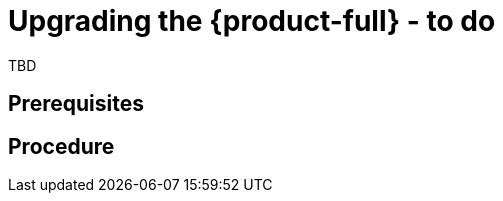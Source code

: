 // Module included in the following assemblies:
//
// doc-mtv_2.0/master.adoc

[id="upgrading-mtv_{context}"]
= Upgrading the {product-full} - to do

TBD

[discrete]
== Prerequisites


[discrete]
== Procedure


